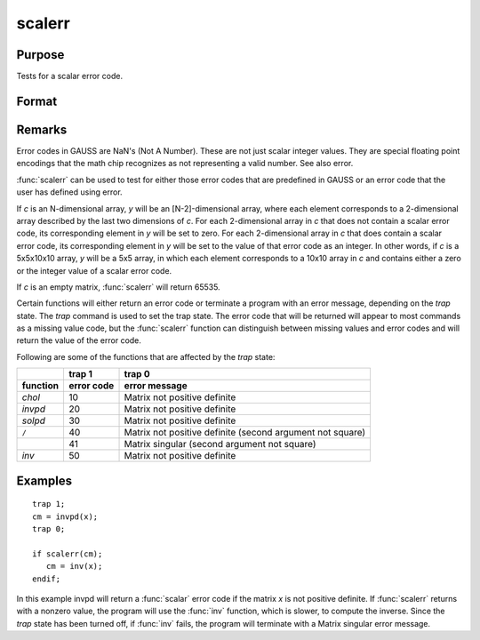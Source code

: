 
scalerr
==============================================

Purpose
----------------
Tests for a scalar error code.

Format
----------------
.. function:: y = scalerr(c)

    :param c: generally the return argument of a function or procedure call.
    :type c: NxK matrix or sparse matrix or N-dimensional array

    :returns: y (*scalar or [N-2]-dimensional array*), 0 if the argument
        is not a scalar error code, or the value of the error
        code as an integer if the argument is an error code.

Remarks
-------

Error codes in GAUSS are NaN's (Not A Number). These are not just scalar
integer values. They are special floating point encodings that the math
chip recognizes as not representing a valid number. See also error.

:func:`scalerr` can be used to test for either those error codes that are
predefined in GAUSS or an error code that the user has defined using
error.

If *c* is an N-dimensional array, *y* will be an [N-2]-dimensional array,
where each element corresponds to a 2-dimensional array described by the
last two dimensions of *c*. For each 2-dimensional array in *c* that does
not contain a scalar error code, its corresponding element in *y* will be
set to zero. For each 2-dimensional array in *c* that does contain a
scalar error code, its corresponding element in *y* will be set to the
value of that error code as an integer. In other words, if *c* is a
5x5x10x10 array, *y* will be a 5x5 array, in which each element
corresponds to a 10x10 array in *c* and contains either a zero or the
integer value of a scalar error code.

If *c* is an empty matrix, :func:`scalerr` will return 65535.

Certain functions will either return an error code or terminate a
program with an error message, depending on the `trap` state. The `trap`
command is used to set the trap state. The error code that will be
returned will appear to most commands as a missing value code, but the
:func:`scalerr` function can distinguish between missing values and error codes
and will return the value of the error code.

Following are some of the functions that are affected by the `trap` state:

.. list-table::
    :widths: auto
    :header-rows: 2

    * - 
      - trap 1
      - trap 0
    * - function
      - error code
      - error message
    * - `chol`
      - 10
      - Matrix not positive definite
    * - `invpd`
      - 20
      - Matrix not positive definite
    * - `solpd`
      - 30
      - Matrix not positive definite
    * - ``/``
      - 40
      - Matrix not positive definite
        (second argument not square)
    * - 
      - 41
      - Matrix singular
        (second argument not square)
    * - `inv`
      - 50
      - Matrix not positive definite

Examples
----------------

::

    trap 1;
    cm = invpd(x);
    trap 0;
    
    if scalerr(cm);
       cm = inv(x);
    endif;

In this example invpd will return a :func:`scalar` error code if the matrix
*x* is not positive definite. If :func:`scalerr` returns with a nonzero
value, the program will use the :func:`inv` function, which is slower, to
compute the inverse. Since the `trap` state has been turned off, if
:func:`inv` fails, the program will terminate with a Matrix singular
error message.

.. seealso:: Functions :func:`error`, `trap`, `trapchk`

